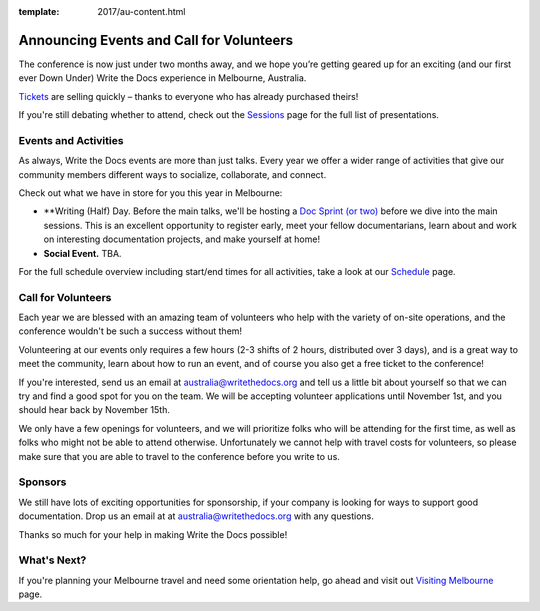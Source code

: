 :template: 2017/au-content.html

.. post:: Oct 1, 2017
   :tags: 2017, australia, events, volunteers

Announcing Events and Call for Volunteers
=========================================

The conference is now just under two months away, and we hope you’re getting geared up for an exciting (and our first ever Down Under) Write the Docs experience in Melbourne, Australia.

`Tickets <https://ti.to/writethedocs/write-the-docs-day-australia-2017>`_ are selling quickly – thanks to everyone who has already purchased theirs!

If you're still debating whether to attend, check out the `Sessions <http://www.writethedocs.org/conf/au/2017/speakers/>`_ page for the full list of presentations.

Events and Activities
---------------------

As always, Write the Docs events are more than just talks. Every year we offer a wider range of activities that give our community members different ways to socialize, collaborate, and connect.

Check out what we have in store for you this year in Melbourne:

- **Writing (Half) Day. Before the main talks, we'll be hosting a `Doc Sprint (or two) <http://www.writethedocs.org/conf/au/2017/schedule/#morning>`_ before we dive into the main sessions. This is an excellent opportunity to register early, meet your fellow documentarians, learn about and work on interesting documentation projects, and make yourself at home!

- **Social Event.** TBA.

For the full schedule overview including start/end times for all activities, take a look at our `Schedule <http://www.writethedocs.org/conf/au/2017/schedule/>`_ page.

Call for Volunteers
-------------------

Each year we are blessed with an amazing team of volunteers who help with the variety of on-site operations, and the conference wouldn't be such a success without them!

Volunteering at our events only requires a few hours (2-3 shifts of 2 hours, distributed over 3 days), and is a great way to meet the community, learn about how to run an event, and of course you also get a free ticket to the conference!

If you're interested, send us an email at australia@writethedocs.org and tell us a little bit about yourself so that we can try and find a good spot for you on the team. We will be accepting volunteer applications until November 1st, and you should hear back by November 15th.

We only have a few openings for volunteers, and we will prioritize folks who will be attending for the first time, as well as folks who might not be able to attend otherwise. Unfortunately we cannot help with travel costs for volunteers, so please make sure that you are able to travel to the conference before you write to us.

Sponsors
------------------------------

We still have lots of exciting opportunities for sponsorship, if your company is looking for ways to support good documentation. Drop us an email at at australia@writethedocs.org with any questions.

Thanks so much for your help in making Write the Docs possible!

What's Next?
------------

If you're planning your Melbourne travel and need some orientation help, go ahead and visit out `Visiting Melbourne <http://www.writethedocs.org/conf/au/2017/visiting/>`_ page.
